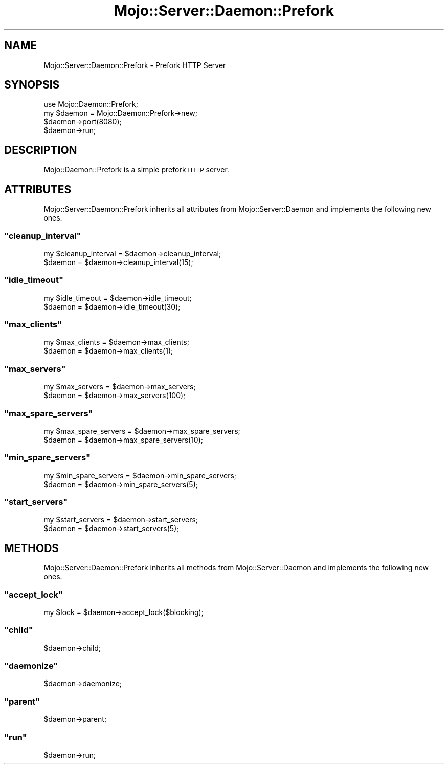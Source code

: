 .\" Automatically generated by Pod::Man 2.23 (Pod::Simple 3.13)
.\"
.\" Standard preamble:
.\" ========================================================================
.de Sp \" Vertical space (when we can't use .PP)
.if t .sp .5v
.if n .sp
..
.de Vb \" Begin verbatim text
.ft CW
.nf
.ne \\$1
..
.de Ve \" End verbatim text
.ft R
.fi
..
.\" Set up some character translations and predefined strings.  \*(-- will
.\" give an unbreakable dash, \*(PI will give pi, \*(L" will give a left
.\" double quote, and \*(R" will give a right double quote.  \*(C+ will
.\" give a nicer C++.  Capital omega is used to do unbreakable dashes and
.\" therefore won't be available.  \*(C` and \*(C' expand to `' in nroff,
.\" nothing in troff, for use with C<>.
.tr \(*W-
.ds C+ C\v'-.1v'\h'-1p'\s-2+\h'-1p'+\s0\v'.1v'\h'-1p'
.ie n \{\
.    ds -- \(*W-
.    ds PI pi
.    if (\n(.H=4u)&(1m=24u) .ds -- \(*W\h'-12u'\(*W\h'-12u'-\" diablo 10 pitch
.    if (\n(.H=4u)&(1m=20u) .ds -- \(*W\h'-12u'\(*W\h'-8u'-\"  diablo 12 pitch
.    ds L" ""
.    ds R" ""
.    ds C` ""
.    ds C' ""
'br\}
.el\{\
.    ds -- \|\(em\|
.    ds PI \(*p
.    ds L" ``
.    ds R" ''
'br\}
.\"
.\" Escape single quotes in literal strings from groff's Unicode transform.
.ie \n(.g .ds Aq \(aq
.el       .ds Aq '
.\"
.\" If the F register is turned on, we'll generate index entries on stderr for
.\" titles (.TH), headers (.SH), subsections (.SS), items (.Ip), and index
.\" entries marked with X<> in POD.  Of course, you'll have to process the
.\" output yourself in some meaningful fashion.
.ie \nF \{\
.    de IX
.    tm Index:\\$1\t\\n%\t"\\$2"
..
.    nr % 0
.    rr F
.\}
.el \{\
.    de IX
..
.\}
.\"
.\" Accent mark definitions (@(#)ms.acc 1.5 88/02/08 SMI; from UCB 4.2).
.\" Fear.  Run.  Save yourself.  No user-serviceable parts.
.    \" fudge factors for nroff and troff
.if n \{\
.    ds #H 0
.    ds #V .8m
.    ds #F .3m
.    ds #[ \f1
.    ds #] \fP
.\}
.if t \{\
.    ds #H ((1u-(\\\\n(.fu%2u))*.13m)
.    ds #V .6m
.    ds #F 0
.    ds #[ \&
.    ds #] \&
.\}
.    \" simple accents for nroff and troff
.if n \{\
.    ds ' \&
.    ds ` \&
.    ds ^ \&
.    ds , \&
.    ds ~ ~
.    ds /
.\}
.if t \{\
.    ds ' \\k:\h'-(\\n(.wu*8/10-\*(#H)'\'\h"|\\n:u"
.    ds ` \\k:\h'-(\\n(.wu*8/10-\*(#H)'\`\h'|\\n:u'
.    ds ^ \\k:\h'-(\\n(.wu*10/11-\*(#H)'^\h'|\\n:u'
.    ds , \\k:\h'-(\\n(.wu*8/10)',\h'|\\n:u'
.    ds ~ \\k:\h'-(\\n(.wu-\*(#H-.1m)'~\h'|\\n:u'
.    ds / \\k:\h'-(\\n(.wu*8/10-\*(#H)'\z\(sl\h'|\\n:u'
.\}
.    \" troff and (daisy-wheel) nroff accents
.ds : \\k:\h'-(\\n(.wu*8/10-\*(#H+.1m+\*(#F)'\v'-\*(#V'\z.\h'.2m+\*(#F'.\h'|\\n:u'\v'\*(#V'
.ds 8 \h'\*(#H'\(*b\h'-\*(#H'
.ds o \\k:\h'-(\\n(.wu+\w'\(de'u-\*(#H)/2u'\v'-.3n'\*(#[\z\(de\v'.3n'\h'|\\n:u'\*(#]
.ds d- \h'\*(#H'\(pd\h'-\w'~'u'\v'-.25m'\f2\(hy\fP\v'.25m'\h'-\*(#H'
.ds D- D\\k:\h'-\w'D'u'\v'-.11m'\z\(hy\v'.11m'\h'|\\n:u'
.ds th \*(#[\v'.3m'\s+1I\s-1\v'-.3m'\h'-(\w'I'u*2/3)'\s-1o\s+1\*(#]
.ds Th \*(#[\s+2I\s-2\h'-\w'I'u*3/5'\v'-.3m'o\v'.3m'\*(#]
.ds ae a\h'-(\w'a'u*4/10)'e
.ds Ae A\h'-(\w'A'u*4/10)'E
.    \" corrections for vroff
.if v .ds ~ \\k:\h'-(\\n(.wu*9/10-\*(#H)'\s-2\u~\d\s+2\h'|\\n:u'
.if v .ds ^ \\k:\h'-(\\n(.wu*10/11-\*(#H)'\v'-.4m'^\v'.4m'\h'|\\n:u'
.    \" for low resolution devices (crt and lpr)
.if \n(.H>23 .if \n(.V>19 \
\{\
.    ds : e
.    ds 8 ss
.    ds o a
.    ds d- d\h'-1'\(ga
.    ds D- D\h'-1'\(hy
.    ds th \o'bp'
.    ds Th \o'LP'
.    ds ae ae
.    ds Ae AE
.\}
.rm #[ #] #H #V #F C
.\" ========================================================================
.\"
.IX Title "Mojo::Server::Daemon::Prefork 3"
.TH Mojo::Server::Daemon::Prefork 3 "2010-01-19" "perl v5.8.8" "User Contributed Perl Documentation"
.\" For nroff, turn off justification.  Always turn off hyphenation; it makes
.\" way too many mistakes in technical documents.
.if n .ad l
.nh
.SH "NAME"
Mojo::Server::Daemon::Prefork \- Prefork HTTP Server
.SH "SYNOPSIS"
.IX Header "SYNOPSIS"
.Vb 1
\&    use Mojo::Daemon::Prefork;
\&
\&    my $daemon = Mojo::Daemon::Prefork\->new;
\&    $daemon\->port(8080);
\&    $daemon\->run;
.Ve
.SH "DESCRIPTION"
.IX Header "DESCRIPTION"
Mojo::Daemon::Prefork is a simple prefork \s-1HTTP\s0 server.
.SH "ATTRIBUTES"
.IX Header "ATTRIBUTES"
Mojo::Server::Daemon::Prefork inherits all attributes from
Mojo::Server::Daemon and implements the following new ones.
.ie n .SS """cleanup_interval"""
.el .SS "\f(CWcleanup_interval\fP"
.IX Subsection "cleanup_interval"
.Vb 2
\&    my $cleanup_interval = $daemon\->cleanup_interval;
\&    $daemon              = $daemon\->cleanup_interval(15);
.Ve
.ie n .SS """idle_timeout"""
.el .SS "\f(CWidle_timeout\fP"
.IX Subsection "idle_timeout"
.Vb 2
\&    my $idle_timeout = $daemon\->idle_timeout;
\&    $daemon          = $daemon\->idle_timeout(30);
.Ve
.ie n .SS """max_clients"""
.el .SS "\f(CWmax_clients\fP"
.IX Subsection "max_clients"
.Vb 2
\&    my $max_clients = $daemon\->max_clients;
\&    $daemon         = $daemon\->max_clients(1);
.Ve
.ie n .SS """max_servers"""
.el .SS "\f(CWmax_servers\fP"
.IX Subsection "max_servers"
.Vb 2
\&    my $max_servers = $daemon\->max_servers;
\&    $daemon         = $daemon\->max_servers(100);
.Ve
.ie n .SS """max_spare_servers"""
.el .SS "\f(CWmax_spare_servers\fP"
.IX Subsection "max_spare_servers"
.Vb 2
\&    my $max_spare_servers = $daemon\->max_spare_servers;
\&    $daemon               = $daemon\->max_spare_servers(10);
.Ve
.ie n .SS """min_spare_servers"""
.el .SS "\f(CWmin_spare_servers\fP"
.IX Subsection "min_spare_servers"
.Vb 2
\&    my $min_spare_servers = $daemon\->min_spare_servers;
\&    $daemon               = $daemon\->min_spare_servers(5);
.Ve
.ie n .SS """start_servers"""
.el .SS "\f(CWstart_servers\fP"
.IX Subsection "start_servers"
.Vb 2
\&    my $start_servers = $daemon\->start_servers;
\&    $daemon           = $daemon\->start_servers(5);
.Ve
.SH "METHODS"
.IX Header "METHODS"
Mojo::Server::Daemon::Prefork inherits all methods from
Mojo::Server::Daemon and implements the following new ones.
.ie n .SS """accept_lock"""
.el .SS "\f(CWaccept_lock\fP"
.IX Subsection "accept_lock"
.Vb 1
\&    my $lock = $daemon\->accept_lock($blocking);
.Ve
.ie n .SS """child"""
.el .SS "\f(CWchild\fP"
.IX Subsection "child"
.Vb 1
\&    $daemon\->child;
.Ve
.ie n .SS """daemonize"""
.el .SS "\f(CWdaemonize\fP"
.IX Subsection "daemonize"
.Vb 1
\&    $daemon\->daemonize;
.Ve
.ie n .SS """parent"""
.el .SS "\f(CWparent\fP"
.IX Subsection "parent"
.Vb 1
\&    $daemon\->parent;
.Ve
.ie n .SS """run"""
.el .SS "\f(CWrun\fP"
.IX Subsection "run"
.Vb 1
\&    $daemon\->run;
.Ve
